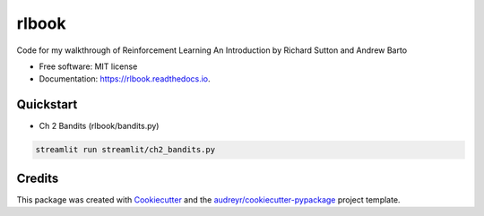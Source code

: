 ======
rlbook
======


.. image:: https://img.shields.io/pypi/v/rlbook.svg
        :target: https://pypi.python.org/pypi/rlbook

.. image:: https://img.shields.io/travis/joseph-jnl/rlbook.svg
        :target: https://travis-ci.com/joseph-jnl/rlbook

.. image:: https://readthedocs.org/projects/rlbook/badge/?version=latest
        :target: https://rlbook.readthedocs.io/en/latest/?badge=latest
        :alt: Documentation Status




Code for my walkthrough of Reinforcement Learning An Introduction by Richard Sutton and Andrew Barto


* Free software: MIT license
* Documentation: https://rlbook.readthedocs.io.


Quickstart
--------

* Ch 2 Bandits (rlbook/bandits.py)
.. code-block::

   streamlit run streamlit/ch2_bandits.py


Credits
-------

This package was created with Cookiecutter_ and the `audreyr/cookiecutter-pypackage`_ project template.

.. _Cookiecutter: https://github.com/audreyr/cookiecutter
.. _`audreyr/cookiecutter-pypackage`: https://github.com/audreyr/cookiecutter-pypackage
